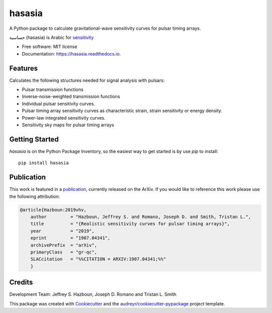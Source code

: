 ===============
hasasia
===============


.. image:: https://img.shields.io/pypi/v/hasasia.svg
        :target: https://pypi.python.org/pypi/hasasia

.. image:: https://img.shields.io/travis/Hazboun6/hasasia.svg
        :target: https://travis-ci.org/Hazboun6/hasasia

.. image:: https://readthedocs.org/projects/hasasia/badge/?version=latest
        :target: https://hasasia.readthedocs.io/en/latest/?badge=latest
        :alt: Documentation Status

A Python package to calculate gravitational-wave sensitivity curves for pulsar timing arrays.

حساسية (hasasia) is Arabic for sensitivity_

.. _sensitivity: https://translate.google.com/#view=home&op=translate&sl=auto&tl=ar&text=sensitivity

* Free software: MIT license
* Documentation: https://hasasia.readthedocs.io.


Features
--------
Calculates the following structures needed for signal analysis with pulsars:

* Pulsar transmission functions
* Inverse-noise-weighted transmission functions
* Individual pulsar sensitivity curves.
* Pulsar timing array sensitivity curves as characteristic strain, strain sensitivity or energy density.
* Power-law integrated sensitivity curves.
* Sensitivity sky maps for pulsar timing arrays

Getting Started
---------------

`hasasia` is on the Python Package Inventory, so the easiest way to get started
is by use `pip` to install::

  pip install hasasia




Publication
-----------
This work is featured in a publication_, currently released on the ArXiv. If you
would like to reference this work please use the following attribution:

.. _publication: https://arxiv.org/pdf/1907.04341.pdf

.. code-block:: tex

  @article{Hazboun:2019vhv,
      author         = "Hazboun, Jeffrey S. and Romano, Joseph D. and Smith, Tristan L.",
      title          = "{Realistic sensitivity curves for pulsar timing arrays}",
      year           = "2019",
      eprint         = "1907.04341",
      archivePrefix  = "arXiv",
      primaryClass   = "gr-qc",
      SLACcitation   = "%%CITATION = ARXIV:1907.04341;%%"
      }

Credits
-------
Development Team: Jeffrey S. Hazboun, Joseph D. Romano  and Tristan L. Smith

This package was created with Cookiecutter_ and the `audreyr/cookiecutter-pypackage`_ project template.

.. _Cookiecutter: https://github.com/audreyr/cookiecutter
.. _`audreyr/cookiecutter-pypackage`: https://github.com/audreyr/cookiecutter-pypackage
